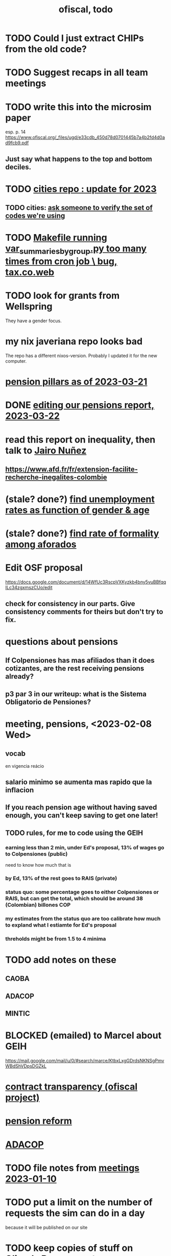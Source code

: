 :PROPERTIES:
:ID:       cb1bb067-d8cc-48d2-ad90-60ba4308adf8
:END:
#+TITLE: ofiscal, todo
* TODO Could I just extract CHIPs from the old code?
* TODO Suggest recaps in all team meetings
* TODO write this into the microsim paper
  esp. p. 14
  https://www.ofiscal.org/_files/ugd/e33cdb_450d78d0701445b7a4b2fd4d0ad9fcb9.pdf
** Just say what happens to the top and bottom deciles.
* TODO [[id:86f3c13a-4dd2-42ca-9a56-03ea56368aac][cities repo : update for 2023]]
** TODO cities: [[id:2b712914-221d-471e-b2ed-d962e4a0fabb][ask someone to verify the set of codes we're using]]
* TODO [[id:42065532-4a3b-4ec1-a3f0-8e563ef918ce][Makefile running var_summaries_by_group.py too many times from cron job \ bug, tax.co.web]]
* TODO look for grants from Wellspring
  They have a gender focus.
* my nix javeriana repo looks bad
  The repo has a different nixos-version.
  Probably I updated it for the new computer.
* [[id:bbcba762-5b4a-462b-9ada-267482bb3a3e][pension pillars as of 2023-03-21]]
* DONE [[id:393dab48-7547-406e-8d61-fff7264967d7][editing our pensions report, 2023-03-22]]
* read this report on inequality, then talk to [[id:dc156bd0-0475-4eab-a6d1-31451f1e8191][Jairo Nuñez]]
** https://www.afd.fr/fr/extension-facilite-recherche-inegalites-colombie
* (stale? done?) [[id:57cca8b6-56cb-480c-89f4-d30c7990175d][find unemployment rates as function of gender & age]]
* (stale? done?) [[id:b07fd99b-d814-4e43-a6ab-5f5e98af0838][find rate of formality among aforados]]
* Edit OSF proposal
  https://docs.google.com/document/d/14WfUc3RscpVXKyzkb4bny5vuBBfqqILc34zgxmszCUo/edit
** check for consistency in our parts. Give consistency comments for theirs but don't try to fix.
* questions about pensions
** If Colpensiones has mas afiliados than it does cotizantes, are the rest receiving pensions already?
** p3 par 3 in our writeup: what is the Sistema Obligatorio de Pensiones?
* meeting, pensions, <2023-02-08 Wed>
** vocab
   en vigencia
   reácio
** salario minimo se aumenta mas rapido que la inflacion
** If you reach pension age without having saved enough, you can't keep saving to get one later!
** TODO rules, for me to code using the GEIH
*** earning less than 2 min, under Ed's proposal, 13% of wages go to Colpensiones (public)
    need to know how much that is
*** by Ed, 13% of the rest goes to RAIS (private)
*** status quo: some percentage goes to either Colpensiones or RAIS, but can get the total, which should be around 38 (Colombian) billones COP
*** my estimates from the status quo are too calibrate how much to expland what I estiamte for Ed's proposal
*** threholds might be from 1.5 to 4 minima
* TODO add notes on these
** CAOBA
** ADACOP
** MINTIC
* BLOCKED (emailed) to Marcel about GEIH
  https://mail.google.com/mail/u/0/#search/marce/KtbxLxgGDrdsNKNSgPmvWBdShVDpsDGZkL
* [[id:9112e9d6-903f-4c9a-a6c3-d4dbbed20dd9][contract transparency (ofiscal project)]]
* [[id:5d4a167f-a3b0-477b-9539-eba0a157ad97][pension reform]]
* [[id:76d3185e-bfc4-43c9-ad3b-8560822f9948][ADACOP]]
* TODO file notes from [[id:ba9b4f8e-36a9-48db-b8f0-0a1c79b43a53][meetings 2023-01-10]]
* TODO put a limit on the number of requests the sim can do in a day
  because it will be published on our site
* TODO keep copies of stuff on Oliver's Box account
* TODO check out what Transparencia wrote
  https://transparenciacolombia.org.co/
* TODO Daniel says
** make public contracts more transparent
** the information avail now is good only if you know how to navigate it
** cruzar (merge) contract data with corruption data
   but we don't have corruption data
** aliados para crear el indice de corupción
   Transparencia and Veinte are the most likely to be useful.
*** Transparencia por Colombia
    They work on discovering corruption.
    Their data comes from the news.
    Their data is biased toward big corruption scandals.
*** Los Veinte
    Lawyers working on transparency.
    One of their interests is that some info that should be public,
    re. penal or civil processes, is not made public.
    That's information that judges most likely have.
    We might be able to use their data to know whether parties to any public contract were sued. Best case.
    Second best: They tell us the information doesn't exist.
** if we can't use external data to identify corruption, we'll just cluster the data
   or maybe not clustering but just look at how a contract's cost differs from what we predict.
** problems with writing a citizens' guide
   Transparencia para Colombia already did that.
   Lots of bulletins, maps, things about SECOP, and how they scrape the news.
* TODO u
** writing
*** TODO [[id:30fb3fac-5f4b-472b-a437-cc224704ba30][tax.co, the paper about]]
*** TODO (after Tuesday): extend [[id:dcc368b4-e09c-4334-9500-d11f203e1fd8][taxing firms by size]] with a comparison to [[id:300513f2-4ed7-408d-974d-df907e588b5b][Cedetrabajo and ACOPI propose taxing small firms less]]
*** TODO [[id:e4963fac-4f3a-46f5-8b69-e581195aa4f0][translate "Un año de la pandemia: opacidad en los gastos y una reforma tributaria para pagarlos"]]
*** TODO [[id:d000cb7c-3f7c-408c-acec-0e330519335a][our report on the second Petro tax reform, <2022-09-28>-ish]]
** policy ideas
*** subsidize healthy prepared food
    for gender equity
** about Colombia's economy
*** hotels employ more women
*** TODO find someone who knows about the [[id:eb5f0108-ac6f-4718-b89e-a40e31f13b84][ELCA]]
** economics
*** TODO learn about [[id:1bfc20ac-3e04-4eca-a82c-be3e04ad7b49][CEQ (method for evaluating fiscal incidence)]]
* TODO [[id:7027abec-f105-4286-b966-76e4b83d7fe2][Observatorio Fiscal grant applications]]
* TODO [[id:dc968fea-dd45-4734-b375-9e60b87005c6][tax.co]]
* TODO [[id:448b41e2-e1b1-4659-beaa-e9661a03a048][document the microsimulation]]
* BLOCKED [[id:c0fc4cb4-6a54-4ce5-b24c-442549a89193][Can we send regressions for DIAN run?]]
* TODO review [[id:dc968fea-dd45-4734-b375-9e60b87005c6][tax.co]]: in org-roam, and TODO notes in code
* TODO testing whether email == quien@donde.net is failing
** how to test
   I already set a trace in requests.main.
   Now run it twice, first adding to temp queue,
   then trying to advance queue.
** thoughts
  My gmail tried to send another such email.
  The only place in the code it could be triggered from is requests.main.
  Maybe req["user email"] is not a string?
* TODO new sim, but for after the "income-tax" picture
** irrelevant to the code: more declarantes
   alternatives?
*** everyone declares
*** if you earn more than 2e6 CGG, you have to declare taxes
    CGG = labor income - SS - 2e6 - 1e6 * #dependents
** negative CGG => reimbursed
** 1 million per child, can have more than 1
** make a slightly different baseline: include dependents in the 40%, but only 25% if none
   for the baseline only
** 20% income tax for negative CGG
** assign fractional dependents -- divide # dependents by # of taxpayers
** if no earners, head of household gets (- 2e6 - 1e6 * #deps)
* TODO document units of observation and quantiles somewhere
  Recall that the meaning of the quantiles in nonzero-laborers is different. In each data set the quantiles are over the unit in the name of that data set -- so earners quantiles are computed over all earners (including the unemployed), not households; household quantiles are computed over households; and nonzero_laborers quantiles are computed over earners with nonzero labor income. But additionally, whereas the other two data sets have their quantiles computed with respect to total income, the nonzero-laborers quantiles are computed only with regard to labor income.
* TODO make the maximum deduction a numerical user input
* TODO inflate to 2022 pesos
* TODO ? [[id:5c2e57e1-21ec-4be5-b2ce-6248fb301867][rewrite algorithm to compute cedula gravable general]]
* TODO ? Tax on capital affects employment, not just wages
* TODO [[id:dc968fea-dd45-4734-b375-9e60b87005c6][tax.co]]
* TODO [[id:f5a95bb8-5404-472c-983f-f8cd15fdeca7][measure sugary drink consumption (group project)]]
* [[id:b46c6c89-e13f-4d51-a1a4-ba543188a458][publish our tax wishlist]]
* TODO figure out why the model seemed down for me and not Sebastian
* [[id:f8d67417-cc75-4e62-b219-abaee0f73b0b][putting tax.co online]]
* BLOCKED dubious
** read the [[id:09717e0a-fb87-4a45-9685-270e6c13cd48][Guia Presupuestal 2022, by the Observatorio Fiscal]]
** learn [[id:f28ddaf7-698b-4d5e-a529-a34bc625f3dd][how to SSH over HTTPS, for Github or maybe anything]]
** [[id:804931df-c3ad-41fd-9356-124fe6b478ae][move ofiscal.org to javeriana.edu.co]]
* [[id:33758dec-e841-4965-af80-34f9a96cf894][DONE & not sure why I'm keeping \\ observatorio fiscal]]
